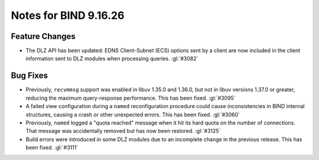 .. Copyright (C) Internet Systems Consortium, Inc. ("ISC")
..
.. SPDX-License-Identifier: MPL-2.0
..
.. This Source Code Form is subject to the terms of the Mozilla Public
.. License, v. 2.0.  If a copy of the MPL was not distributed with this
.. file, you can obtain one at https://mozilla.org/MPL/2.0/.
..
.. See the COPYRIGHT file distributed with this work for additional
.. information regarding copyright ownership.

Notes for BIND 9.16.26
----------------------

Feature Changes
~~~~~~~~~~~~~~~

- The DLZ API has been updated: EDNS Client-Subnet (ECS) options sent
  by a client are now included in the client information sent to DLZ
  modules when processing queries. :gl:`#3082`

Bug Fixes
~~~~~~~~~

- Previously, ``recvmmsg`` support was enabled in libuv 1.35.0 and
  1.36.0, but not in libuv versions 1.37.0 or greater, reducing the
  maximum query-response performance. This has been fixed. :gl:`#3095`

- A failed view configuration during a ``named`` reconfiguration
  procedure could cause inconsistencies in BIND internal structures,
  causing a crash or other unexpected errors. This has been fixed.
  :gl:`#3060`

- Previously, ``named`` logged a "quota reached" message when it hit its
  hard quota on the number of connections. That message was accidentally
  removed but has now been restored. :gl:`#3125`

- Build errors were introduced in some DLZ modules due to an incomplete
  change in the previous release. This has been fixed. :gl:`#3111`
